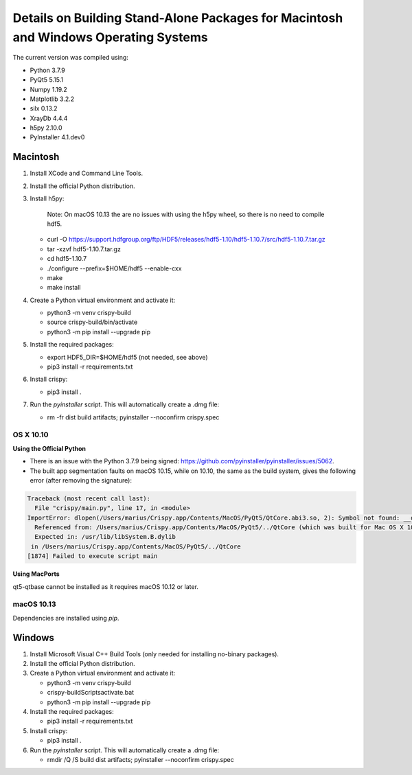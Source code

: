 Details on Building Stand-Alone Packages for Macintosh and Windows Operating Systems
====================================================================================

The current version was compiled using:

* Python 3.7.9
* PyQt5 5.15.1
* Numpy 1.19.2
* Matplotlib 3.2.2
* silx 0.13.2
* XrayDb 4.4.4
* h5py 2.10.0
* PyInstaller 4.1.dev0


Macintosh
---------

1. Install XCode and Command Line Tools.
2. Install the official Python distribution.
3. Install h5py:

    Note: On macOS 10.13 the are no issues with using the h5py wheel, so there is no need to compile hdf5.

   * curl -O https://support.hdfgroup.org/ftp/HDF5/releases/hdf5-1.10/hdf5-1.10.7/src/hdf5-1.10.7.tar.gz
   * tar -xzvf hdf5-1.10.7.tar.gz
   * cd hdf5-1.10.7
   * ./configure  --prefix=$HOME/hdf5 --enable-cxx
   * make
   * make install

4. Create a Python virtual environment and activate it:

   * python3 -m venv crispy-build   
   * source crispy-build/bin/activate
   * python3 -m pip install --upgrade pip

5. Install the required packages:

   * export HDF5_DIR=$HOME/hdf5 (not needed, see above)
   * pip3 install -r requirements.txt

6. Install crispy:

   * pip3 install .

7. Run the `pyinstaller` script. This will automatically create a .dmg file:

   *  rm -fr dist build artifacts; pyinstaller --noconfirm crispy.spec


OS X 10.10
**********

**Using the Official Python**

- There is an issue with the Python 3.7.9 being signed: https://github.com/pyinstaller/pyinstaller/issues/5062.
- The built app segmentation faults on macOS 10.15, while on 10.10, the same as the build system, gives the following error (after removing the signature):

.. code-block:: sh

  Traceback (most recent call last):
    File "crispy/main.py", line 17, in <module>
  ImportError: dlopen(/Users/marius/Crispy.app/Contents/MacOS/PyQt5/QtCore.abi3.so, 2): Symbol not found: __os_activity_create
    Referenced from: /Users/marius/Crispy.app/Contents/MacOS/PyQt5/../QtCore (which was built for Mac OS X 10.13)
    Expected in: /usr/lib/libSystem.B.dylib
   in /Users/marius/Crispy.app/Contents/MacOS/PyQt5/../QtCore
  [1874] Failed to execute script main

**Using MacPorts**

qt5-qtbase cannot be installed as it requires macOS 10.12 or later.


macOS 10.13
***********
Dependencies are installed using `pip`.

Windows
-------
1. Install Microsoft Visual C++ Build Tools (only needed for installing no-binary packages).
2. Install the official Python distribution.
3. Create a Python virtual environment and activate it:

   * python3 -m venv crispy-build   
   * crispy-build\Scripts\activate.bat
   * python3 -m pip install --upgrade pip

4. Install the required packages:

   * pip3 install -r requirements.txt

5. Install crispy:

   * pip3 install .

6. Run the `pyinstaller` script. This will automatically create a .dmg file:

   *  rmdir /Q /S build dist artifacts; pyinstaller --noconfirm crispy.spec
